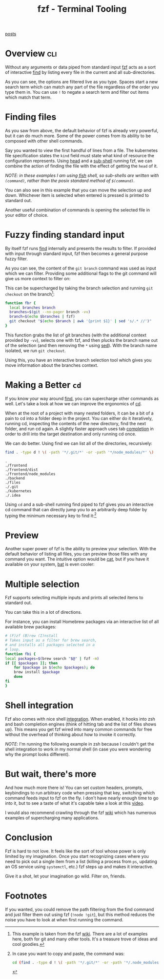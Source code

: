 #+TITLE: fzf - Terminal Tooling
#+STARTUP: inlineimages
#+OPTIONS: ^:nil
#+HTML_HEAD: <link rel="stylesheet" href="https://cdn.simplecss.org/simple.min.css" />
#+HTML_HEAD: <link rel="stylesheet" href="../css/stylesheet.css" />
#+HTML_HEAD: <link rel="icon" type="image/x-icon" href="../images/favicon.ico">
#+PROPERTY: header-args:sh :results output :exports both :cache yes

[[../index.org][posts]]

* Overview                                                        :cli:

  Without any arguments or data piped from standard input [[https://github.com/junegunn/fzf][fzf]] acts as
  a sort of interactive [[man:find][find]] by listing every file in the current and
  all sub-directories.

  [[../images/posts/2023_12_14_fzf/1_fzf_overview.gif]]

  As you can see, the options are filtered live as you type. Spaces
  start a new search term which can match any part of the file
  regardless of the order you type them in. You can use =!= to negate
  a search term and filter out items which match that term.

* Finding files
  As you saw from above, the default behavior of fzf is already very
  powerful, but it can do much more. Some of the power comes from its
  ability to be composed with other shell commands.

  Say you wanted to view the first handful of lines from a file. The kubernetes
  file specification states the =kind= field must state what kind of resource
  the configuration represents. Using [[man:head][head]] and a [[https://tldp.org/LDP/abs/html/subshells.html][sub-shell]] running fzf,
  we can combine the action of finding the file with the effect of getting
  the =head= of it.

  /NOTE: in these examples I am using [[https://fishshell.com][fish]] shell, so sub-shells are written/
  /with ~(command)~, rather than the posix standard method of ~$(command)~./

  [[../images/posts/2023_12_14_fzf/2_head.gif]]
  
  You can also see in this example that you can move the selection up and
  down. Whichever item is selected when entered is pressed is printed
  to standard out.

  Another useful combination of commands is opening the selected file
  in your editor of choice.

  [[../images/posts/2023_12_14_fzf/3_edit.gif]]

* Fuzzy finding standard input
  By itself fzf runs [[file:2023_11_03_find.org][find]] internally and presents the results to filter.
  If provided with input through standard input, fzf then becomes a
  general purpose fuzzy filter.

  [[../images/posts/2023_12_14_fzf/4_git_branch.gif]]

  As you can see, the content of the ~git branch~ command was used as input
  which we can filter. Providing some additional flags to the git command
  will give us more context to filter on:

  [[../images/posts/2023_12_14_fzf/5_git_branch_v.gif]]
  
  This can be supercharged by taking the branch selection and running
  ~git checkout~ on the branch[fn:1]:

  #+begin_src sh :results code
    function fbr {
      local branches branch
      branches=$(git --no-pager branch -vv)
      branch=$(echo $branches | fzf)
      git checkout "$(echo $branch | awk '{print $1}' | sed 's/.* //')"
    }
  #+end_src

  This function grabs the list of git branches (with the additional
  context provided by =-vv=), selects one with fzf, and then plucks
  the branch name out of the selection (and then removing the =*= using [[file:2023_11_10_sed.org][sed]]).
  With the branch name isolated, we run ~git checkout~.

  Using this, you have an interactive branch selection tool which gives you
  move information about the branches context.

* Making a Better =cd=

  If you know your way around [[file:2023_11_03_find.org][find]], you can supercharge other commands as well.
  Let's take a look at how we can improve the ergonomics of [[man:cd][cd]].

  When at the root of a project with many nested folders, it can be a bit of a
  pain to cd into a folder deep in the project. You can either do it iteratively,
  running cd, inspecting the contents of the new directory, find the next folder,
  and run cd again. A slightly faster approach uses tab [[https://www.gnu.org/software/gnuastro/manual/html_node/Bash-TAB-completion-tutorial.html][completion]] in order to drill
  into the target destination and only running cd once.

  We can do better. Using find we can list all of the directories, recursively:

  #+begin_src sh :dir ~/Code/k8s-app
    find . -type d ! \( -path '*/.git/*' -or -path '*/node_modules/*' \)
  #+end_src

  #+RESULTS[56f546fe9d56ffb8ea884938f19b15b93cb582ef]:
  : .
  : ./frontend
  : ./frontend/dist
  : ./frontend/node_modules
  : ./backend
  : ./files
  : ./.git
  : ./kubernetes
  : ./.idea

  Using =cd= and a sub-shell running find piped to fzf gives you an interactive
  cd command that can directly jump you to an arbitrarily deep folder by typing
  the minimum necessary key to find it:[fn:2]

  [[../images/posts/2023_12_14_fzf/6_cd.gif]]

* Preview

  Another super power of fzf is the ability to preview your selection.
  With the default behavior of listing all files, you can preview those
  files with any command you want. The intuitive option would be [[man:cat][cat]],
  but if you have it available on your system, [[https://github.com/sharkdp/bat][bat]] is even cooler:

  [[../images/posts/2023_12_14_fzf/7_preview.gif]]
  
* Multiple selection

  Fzf supports selecting multiple inputs and prints all selected items
  to standard out.

  [[../images/posts/2023_12_14_fzf/8_multi.gif]]

  You can take this in a lot of directions.

  For instance, you can install Homebrew packages via an interactive
  list of all available brew packages:

  #+begin_src sh :exports code
    # (F)zf (B)rew (I)nstall
    # Takes input as a filter for brew search,
    # and installs all packages selected in a
    # loop.
    function fbi {
	local packages=$(brew search "$@" | fzf -m)
	if [[ $packages ]]; then
	    for $package in $(echo $packages); do
		brew install $package
	    done
	fi
    }
  #+end_src

  [[../images/posts/2023_12_14_fzf/9_brew_multi.gif]]
  
* Shell integration

  Fzf also comes with nice shell [[https://github.com/junegunn/fzf#fuzzy-completion-for-bash-and-zsh][integration]]. When enabled, it hooks into
  zsh and bash completion engines (think of hitting tab and the list of files
  shows up). This means you get fzf wired into many common commands for free
  without the overhead of thinking about how to invoke it correctly.

  /NOTE/: I'm running the following example in zsh because I couldn't get the
  shell integration to work in my normal shell (in case you were wondering
  why the prompt looks different).

  [[../images/posts/2023_12_14_fzf/10_shell_integration.gif]]
  
* But wait, there's more
  And how much more there is! You can set custom headers, prompts, keybindings
  to run arbitrary code when pressing that key, switching which command feeds
  input to fzf on the fly. I don't have nearly enough time to go into it,
  but to see a taste of what it's capable take a look at this [[https://www.youtube.com/watch?v=WFy6JXBRSJc][video]].

  I would also recommend crawling through the fzf [[https://github.com/junegunn/fzf/wiki/Examples][wiki]] which has numerous
  examples of supercharging many applications.

* Conclusion

  Fzf is hard to not love. It feels like the sort of tool whose power is
  only limited by my imagination. Once you start recognizing cases where
  you need to pick out a single item from a list (killing a process from ~ps~,
  updating an OS service using ~systemctl~, etc.) fzf steps up and makes
  it interactive.

  Give it a shot, let your imagination go wild. Filter on, friends.

* Footnotes
[fn:2] In case you want to copy and paste, the command was:
  #+begin_src sh :exports code
    cd (find . -type d ! \( -path '*/.git/*' -or -path '*/.node_modules/*' \) | fzf)
  #+end_src

  If you wanted, you could remove the path filtering from the find command and just
  filter them out using fzf (~!node !git~), but this method reduces the noise you
  have to look at when first running the command.

[fn:1] This example is taken from the fzf [[https://github.com/junegunn/fzf/wiki/Examples#git][wiki]]. There are a lot
  of examples here, both for git and many other tools. It's a
  treasure trove of ideas and cool goodies.
